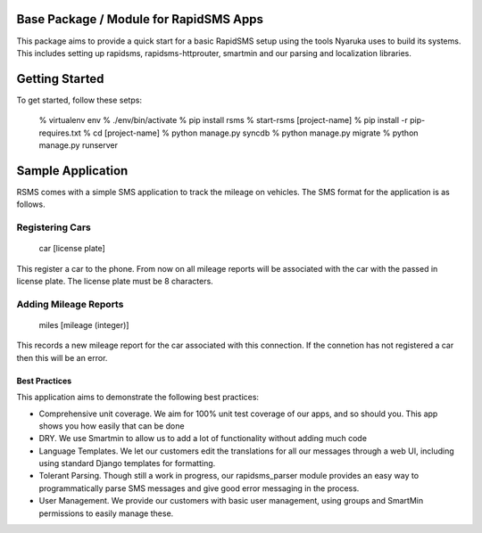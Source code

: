 Base Package / Module for RapidSMS Apps
----------------------------------------

This package aims to provide a quick start for a basic RapidSMS setup using the tools Nyaruka uses to build its systems.  This includes setting up rapidsms, rapidsms-httprouter, smartmin and our parsing and localization libraries.  

Getting Started
----------------

To get started, follow these setps:

  % virtualenv env
  % ./env/bin/activate
  % pip install rsms
  % start-rsms [project-name]
  % pip install -r pip-requires.txt
  % cd [project-name]
  % python manage.py syncdb
  % python manage.py migrate
  % python manage.py runserver

Sample Application
-------------------

RSMS comes with a simple SMS application to track the mileage on vehicles.  The SMS format for the application is as follows.

Registering Cars
~~~~~~~~~~~~~~~~

  car [license plate]

This register a car to the phone.  From now on all mileage reports will be associated with the car with the passed in license plate.  The license plate must be 8 characters.

Adding Mileage Reports
~~~~~~~~~~~~~~~~~~~~~~~

  miles [mileage (integer)]

This records a new mileage report for the car associated with this connection.  If the connetion has not registered a car then this will be an error.

Best Practices
===============

This application aims to demonstrate the following best practices:
 
* Comprehensive unit coverage.  We aim for 100% unit test coverage of our apps, and so should you.  This app shows you how easily that can be done
* DRY. We use Smartmin to allow us to add a lot of functionality without adding much code
* Language Templates.  We let our customers edit the translations for all our messages through a web UI, including using standard Django templates for formatting.
* Tolerant Parsing.  Though still a work in progress, our rapidsms_parser module provides an easy way to programmatically parse SMS messages and give good error messaging in the process.
* User Management.  We provide our customers with basic user management, using groups and SmartMin permissions to easily manage these.

